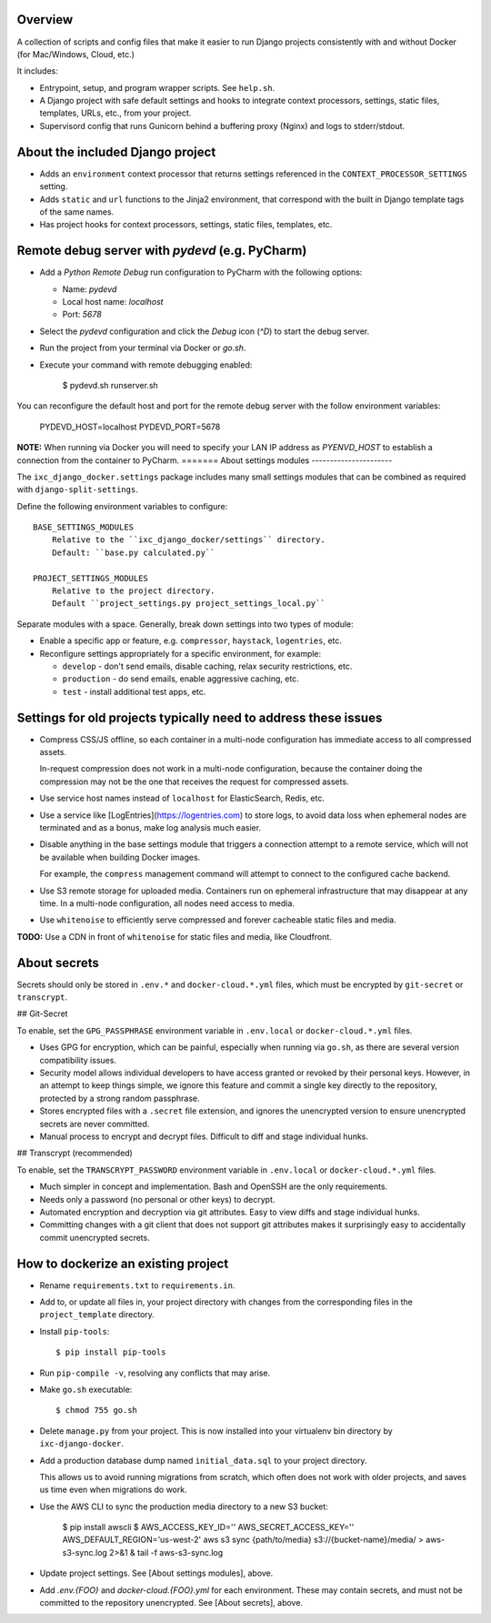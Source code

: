 Overview
--------

A collection of scripts and config files that make it easier to run Django
projects consistently with and without Docker (for Mac/Windows, Cloud, etc.)

It includes:

* Entrypoint, setup, and program wrapper scripts. See ``help.sh``.

* A Django project with safe default settings and hooks to integrate context
  processors, settings, static files, templates, URLs, etc., from your
  project.

* Supervisord config that runs Gunicorn behind a buffering proxy (Nginx) and
  logs to stderr/stdout.


About the included Django project
---------------------------------

* Adds an ``environment`` context processor that returns settings referenced in
  the ``CONTEXT_PROCESSOR_SETTINGS`` setting.

* Adds ``static`` and ``url`` functions to the Jinja2 environment, that
  correspond with the built in Django template tags of the same names.

* Has project hooks for context processors, settings, static files, templates,
  etc.


Remote debug server with `pydevd` (e.g. PyCharm)
------------------------------------------------

* Add a `Python Remote Debug` run configuration to PyCharm with the following
  options:

  * Name: `pydevd`
  * Local host name: `localhost`
  * Port: `5678`

* Select the `pydevd` configuration and click the `Debug` icon (`^D`) to start
  the debug server.

* Run the project from your terminal via Docker or `go.sh`.

* Execute your command with remote debugging enabled:

    $ pydevd.sh runserver.sh

You can reconfigure the default host and port for the remote debug server with
the follow environment variables:

    PYDEVD_HOST=localhost
    PYDEVD_PORT=5678

**NOTE:** When running via Docker you will need to specify your LAN IP address
as `PYENVD_HOST` to establish a connection from the container to PyCharm.
=======
About settings modules
----------------------

The ``ixc_django_docker.settings`` package includes many small settings modules
that can be combined as required with ``django-split-settings``.

Define the following environment variables to configure::

    BASE_SETTINGS_MODULES
        Relative to the ``ixc_django_docker/settings`` directory.
        Default: ``base.py calculated.py``

    PROJECT_SETTINGS_MODULES
        Relative to the project directory.
        Default ``project_settings.py project_settings_local.py``

Separate modules with a space. Generally, break down settings into two types of
module:

* Enable a specific app or feature, e.g. ``compressor``, ``haystack``,
  ``logentries``, etc.

* Reconfigure settings appropriately for a specific environment, for example:

  * ``develop`` - don't send emails, disable caching, relax security
    restrictions, etc.

  * ``production`` - do send emails, enable aggressive caching, etc.

  * ``test`` - install additional test apps, etc.


Settings for old projects typically need to address these issues
----------------------------------------------------------------

* Compress CSS/JS offline, so each container in a multi-node configuration has
  immediate access to all compressed assets.

  In-request compression does not work in a multi-node configuration, because
  the container doing the compression may not be the one that receives the
  request for compressed assets.

* Use service host names instead of ``localhost`` for ElasticSearch, Redis, etc.

* Use a service like [LogEntries](https://logentries.com) to store logs, to
  avoid data loss when ephemeral nodes are terminated and as a bonus, make log
  analysis much easier.

* Disable anything in the base settings module that triggers a connection
  attempt to a remote service, which will not be available when building Docker
  images.

  For example, the ``compress`` management command will attempt to connect to
  the configured cache backend.

* Use S3 remote storage for uploaded media. Containers run on ephemeral
  infrastructure that may disappear at any time. In a multi-node configuration,
  all nodes need access to media.

* Use ``whitenoise`` to efficiently serve compressed and forever cacheable
  static files and media.

**TODO:** Use a CDN in front of ``whitenoise`` for static files and media, like
Cloudfront.


About secrets
-------------

Secrets should only be stored in ``.env.*`` and ``docker-cloud.*.yml`` files,
which must be encrypted by ``git-secret`` or ``transcrypt``.


## Git-Secret

To enable, set the ``GPG_PASSPHRASE`` environment variable in ``.env.local`` or
``docker-cloud.*.yml`` files.

* Uses GPG for encryption, which can be painful, especially when running via
  ``go.sh``, as there are several version compatibility issues.

* Security model allows individual developers to have access granted or revoked
  by their personal keys. However, in an attempt to keep things simple, we
  ignore this feature and commit a single key directly to the repository,
  protected by a strong random passphrase.

* Stores encrypted files with a ``.secret`` file extension, and ignores the
  unencrypted version to ensure unencrypted secrets are never committed.

* Manual process to encrypt and decrypt files. Difficult to diff and stage
  individual hunks.


## Transcrypt (recommended)

To enable, set the ``TRANSCRYPT_PASSWORD`` environment variable in
``.env.local`` or ``docker-cloud.*.yml`` files.

* Much simpler in concept and implementation. Bash and OpenSSH are the only
  requirements.

* Needs only a password (no personal or other keys) to decrypt.

* Automated encryption and decryption via git attributes. Easy to view diffs and
  stage individual hunks.

* Committing changes with a git client that does not support git attributes
  makes it surprisingly easy to accidentally commit unencrypted secrets.


How to dockerize an existing project
------------------------------------

* Rename ``requirements.txt`` to ``requirements.in``.

* Add to, or update all files in, your project directory with changes from the
  corresponding files in the ``project_template`` directory.

* Install ``pip-tools``::

    $ pip install pip-tools

* Run ``pip-compile -v``, resolving any conflicts that may arise.

* Make ``go.sh`` executable::

    $ chmod 755 go.sh

* Delete ``manage.py`` from your project. This is now installed into your
  virtualenv bin directory by ``ixc-django-docker``.

* Add a production database dump named ``initial_data.sql`` to your project
  directory.

  This allows us to avoid running migrations from scratch, which often does not
  work with older projects, and saves us time even when migrations do work.

* Use the AWS CLI to sync the production media directory to a new S3 bucket:

    $ pip install awscli
    $ AWS_ACCESS_KEY_ID='' AWS_SECRET_ACCESS_KEY='' AWS_DEFAULT_REGION='us-west-2' aws s3 sync {path/to/media} s3://{bucket-name}/media/ > aws-s3-sync.log 2>&1 & tail -f aws-s3-sync.log

* Update project settings. See [About settings modules], above.

* Add `.env.{FOO}` and `docker-cloud.{FOO}.yml` for each environment. These may
  contain secrets, and must not be committed to the repository unencrypted. See
  [About secrets], above.
